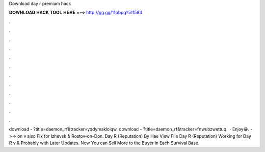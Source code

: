 Download day r premium hack

𝐃𝐎𝐖𝐍𝐋𝐎𝐀𝐃 𝐇𝐀𝐂𝐊 𝐓𝐎𝐎𝐋 𝐇𝐄𝐑𝐄 ===> http://gg.gg/11pbpg?511584

.

.

.

.

.

.

.

.

.

.

.

.

download - ?title=daemon_rf&tracker=yqdymaklolqw. download - ?title=daemon_rf&tracker=fnwubzwettuq.  · Enjoy😁. ->-> on v also Fix for Izhevsk & Rostov-on-Don. Day R (Reputation) By Hae View File Day R (Reputation) Working for Day R v & Probably with Later Updates. Now You can Sell More to the Buyer in Each Survival Base.